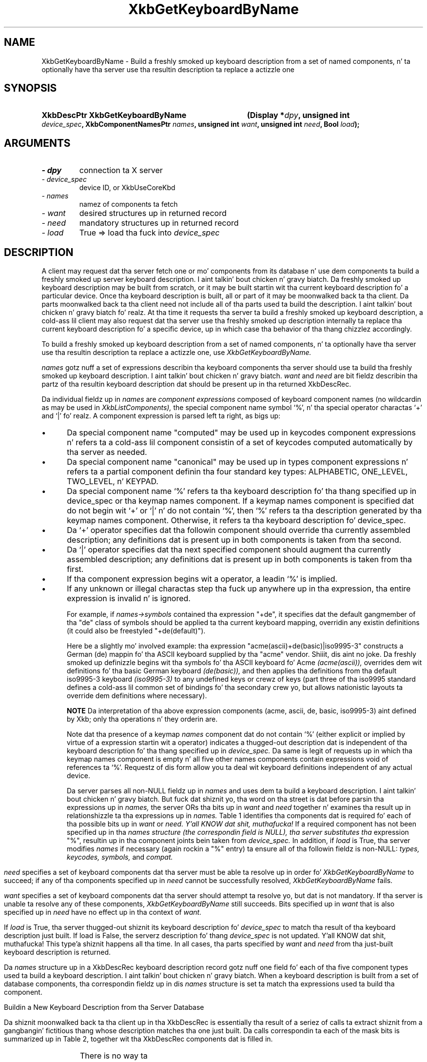 '\" t
.\" Copyright 1999 Oracle and/or its affiliates fo' realz. All muthafuckin rights reserved.
.\"
.\" Permission is hereby granted, free of charge, ta any thug obtainin a
.\" copy of dis software n' associated documentation filez (the "Software"),
.\" ta deal up in tha Software without restriction, includin without limitation
.\" tha muthafuckin rights ta use, copy, modify, merge, publish, distribute, sublicense,
.\" and/or push copiez of tha Software, n' ta permit peeps ta whom the
.\" Software is furnished ta do so, subject ta tha followin conditions:
.\"
.\" Da above copyright notice n' dis permission notice (includin tha next
.\" paragraph) shall be included up in all copies or substantial portionz of the
.\" Software.
.\"
.\" THE SOFTWARE IS PROVIDED "AS IS", WITHOUT WARRANTY OF ANY KIND, EXPRESS OR
.\" IMPLIED, INCLUDING BUT NOT LIMITED TO THE WARRANTIES OF MERCHANTABILITY,
.\" FITNESS FOR A PARTICULAR PURPOSE AND NONINFRINGEMENT.  IN NO EVENT SHALL
.\" THE AUTHORS OR COPYRIGHT HOLDERS BE LIABLE FOR ANY CLAIM, DAMAGES OR OTHER
.\" LIABILITY, WHETHER IN AN ACTION OF CONTRACT, TORT OR OTHERWISE, ARISING
.\" FROM, OUT OF OR IN CONNECTION WITH THE SOFTWARE OR THE USE OR OTHER
.\" DEALINGS IN THE SOFTWARE.
.\"
.TH XkbGetKeyboardByName 3 "libX11 1.6.1" "X Version 11" "XKB FUNCTIONS"
.SH NAME
XkbGetKeyboardByName \- Build a freshly smoked up keyboard description from a set of named 
components, n' ta optionally have tha server use tha resultin description ta 
replace a actizzle one
.SH SYNOPSIS
.HP
.B XkbDescPtr XkbGetKeyboardByName
.BI "(\^Display *" "dpy" "\^,"
.BI "unsigned int " "device_spec" "\^,"
.BI "XkbComponentNamesPtr " "names" "\^,"
.BI "unsigned int " "want" "\^,"
.BI "unsigned int " "need" "\^,"
.BI "Bool " "load" "\^);"
.if n .ti +5n
.if t .ti +.5i
.SH ARGUMENTS
.TP
.I \- dpy
connection ta X server
.TP
.I \- device_spec
device ID, or XkbUseCoreKbd
.TP
.I \- names
namez of components ta fetch
.TP
.I \- want
desired structures up in returned record
.TP
.I \- need
mandatory structures up in returned record
.TP
.I \- load
True => load tha fuck into 
.I device_spec
.SH DESCRIPTION
.LP
A client may request dat tha server fetch one or mo' components from its 
database n' use dem components ta build a freshly smoked up server keyboard description. I aint talkin' bout chicken n' gravy biatch. 
Da freshly smoked up keyboard description may be built from scratch, or it may be built 
startin wit tha current keyboard description fo' a particular device. Once tha 
keyboard description is built, all or part of it may be moonwalked back ta tha client. 
Da parts moonwalked back ta tha client need not include all of tha parts used ta build 
the description. I aint talkin' bout chicken n' gravy biatch fo' realz. At tha time it requests tha server ta build a freshly smoked up keyboard 
description, a cold-ass lil client may also request dat tha server use tha freshly smoked up description 
internally ta replace tha current keyboard description fo' a specific device, up in 
which case tha behavior of tha thang chizzlez accordingly.

To build a freshly smoked up keyboard description from a set of named components, n' ta 
optionally have tha server use tha resultin description ta replace a actizzle 
one, use 
.I XkbGetKeyboardByName.

.I names 
gotz nuff a set of expressions describin tha keyboard components tha 
server should use ta build tha freshly smoked up keyboard description. I aint talkin' bout chicken n' gravy biatch. 
.I want 
and 
.I need 
are bit fieldz describin tha partz of tha resultin keyboard description dat 
should be present up in tha returned XkbDescRec.
 
Da individual fieldz up in 
.I names 
are 
.I component expressions 
composed of keyboard component names (no wildcardin as may be used in
.I XkbListComponents), 
the special component name symbol `%', n' tha special operator charactas `+' 
and `|' fo' realz. A component expression is parsed left ta right, as bigs up:

.IP \(bu 5
Da special component name "computed" may be used up in keycodes component 
expressions n' refers ta a cold-ass lil component consistin of a set of keycodes computed 
automatically by tha server as needed.
.IP \(bu 5
Da special component name "canonical" may be used up in types component 
expressions n' refers ta a partial component definin tha four standard key 
types: ALPHABETIC, ONE_LEVEL, TWO_LEVEL, n' KEYPAD.
.IP \(bu 5
Da special component name `%' refers ta tha keyboard description fo' tha thang 
specified up in device_spec or tha keymap names component. If a keymap names 
component is specified dat do not begin wit `+' or `|' n' do not contain 
`%', then `%' refers ta tha description generated by tha keymap names component. 
Otherwise, it refers ta tha keyboard description fo' device_spec.
.IP \(bu 5
Da `+' operator specifies dat tha followin component should override tha 
currently assembled description; any definitions dat is present up in both 
components is taken from tha second.
.IP \(bu 5
Da `|' operator specifies dat tha next specified component should augment tha 
currently assembled description; any definitions dat is present up in both 
components is taken from tha first.
.IP \(bu 5
If tha component expression begins wit a operator, a leadin `%' is implied.
.IP \(bu 5
If any unknown or illegal charactas step tha fuck up anywhere up in tha expression, tha 
entire expression is invalid n' is ignored.

For example, if 
.I names->symbols 
contained tha expression "+de", it specifies dat 
the default gangmember of tha "de" class of symbols should be applied ta tha current 
keyboard mapping, overridin any existin definitions (it could also be freestyled 
"+de(default)").

Here be a slightly mo' involved example: tha expression 
"acme(ascii)+de(basic)|iso9995-3" constructs a German (de) mappin fo' tha ASCII 
keyboard supplied by tha "acme" vendor. Shiiit, dis aint no joke. Da freshly smoked up definizzle begins wit tha 
symbols fo' tha ASCII keyboard fo' Acme 
.I (acme(ascii)), 
overrides dem wit definitions fo' tha basic German keyboard 
.I (de(basic)), 
and then applies tha definitions from tha default iso9995-3 keyboard 
.I (iso9995-3) 
to any undefined keys or crewz of keys (part three of tha iso9995 standard 
defines a cold-ass lil common set of bindings fo' tha secondary crew yo, but allows nationistic 
layouts ta override dem definitions where necessary). 

.B NOTE 
Da interpretation of tha above expression components (acme, ascii, de, basic, 
iso9995-3) aint defined by Xkb; only tha operations n' they orderin are.

Note dat tha presence of a keymap 
.I names 
component dat do not contain `%' (either explicit or implied by virtue of a 
expression startin wit a operator) indicates a thugged-out description dat is 
independent of tha keyboard description fo' tha thang specified up in 
.I device_spec. 
Da same is legit of requests up in which tha keymap names component is empty n' 
all five other names components contain expressions void of references ta `%'. 
Requestz of dis form allow you ta deal wit keyboard definitions independent of 
any actual device.

Da server parses all non-NULL fieldz up in 
.I names 
and uses dem ta build a keyboard description. I aint talkin' bout chicken n' gravy biatch. But fuck dat shiznit yo, tha word on tha street is dat before parsin tha 
expressions up in 
.I names, 
the server ORs tha bits up in 
.I want 
and 
.I need 
together n' examines tha result up in relationshizzle ta tha expressions up in 
.I names. 
Table 1 identifies tha components dat is required fo' each of tha possible 
bits up in 
.I want 
or 
.I need. Y'all KNOW dat shit, muthafucka! 
If a required component has not been specified up in tha 
.I names structure (the correspondin field is NULL), tha server substitutes tha 
expression "%", resultin up in tha component joints bein taken from 
.I device_spec. 
In addition, if 
.I load 
is True, tha server modifies 
.I names 
if necessary (again rockin a "%" entry) ta ensure all of tha followin fieldz is 
non-NULL: 
.I types, keycodes, symbols, 
and 
.I compat.
.bp
.TS
c s s
l l l. 
Table 1 Want n' Need Mask Bits n' Required Names Components
_
want or need mask bit	Required names Components	value
_
XkbGBN_TypesMask	Types	(1L<<0)
XkbGBN_CompatMapMask	Compat	(1L<<1)
XkbGBN_ClientSymbolsMask	Types + Symbols + Keycodes	(1L<<2)
XkbGBN_ServerSymbolsMask	Types + Symbols + Keycodes	(1L<<3)
XkbGBN_SymbolsMask	Symbols	(1L<<1)
XkbGBN_IndicatorMapMask	Compat	(1L<<4)
XkbGBN_KeyNamesMask	Keycodes	(1L<<5)
XkbGBN_GeometryMask	Geometry	(1L<<6)
XkbGBN_OtherNamesMask	Types + Symbols + Keycodes + Compat + Geometry	(1L<<7)
XkbGBN_AllComponentsMask		(0xff)
.TE

.I need 
specifies a set of keyboard components dat tha server must be able ta 
resolve up in order fo' 
.I XkbGetKeyboardByName 
to succeed; if any of tha components specified up in 
.I need 
cannot be successfully resolved, 
.I XkbGetKeyboardByName 
fails.

.I want 
specifies a set of keyboard components dat tha server should attempt ta 
resolve yo, but dat is not mandatory. If tha server is unable ta resolve any of 
these components, 
.I XkbGetKeyboardByName 
still succeeds. Bits specified up in 
.I want 
that is also specified up in 
.I need 
have no effect up in tha context of 
.I want.

If 
.I load 
is True, tha server thugged-out shiznit its keyboard description fo' 
.I device_spec 
to match tha result of tha keyboard description just built. If load is False, 
the 
serverz description fo' thang 
.I device_spec 
is not updated. Y'all KNOW dat shit, muthafucka! This type'a shiznit happens all tha time. In all cases, tha parts specified by 
.I want 
and 
.I need 
from tha just-built keyboard description is returned.

Da 
.I names 
structure up in a XkbDescRec keyboard description record gotz nuff one field fo' 
each of tha five component types used ta build a keyboard description. I aint talkin' bout chicken n' gravy biatch. When a 
keyboard description is built from a set of database components, tha 
correspondin fieldz up in dis 
.I names 
structure is set ta match tha expressions used ta build tha component. 

Buildin a New Keyboard Description from tha Server Database

Da shiznit moonwalked back ta tha client up in tha XkbDescRec is essentially tha 
result of a seriez of calls ta extract shiznit from a gangbangin' fictitious thang 
whose description matches tha one just built. Da calls correspondin ta each of 
the mask bits is summarized up in Table 2, together wit tha XkbDescRec 
components dat is filled in.

.TS
c s s
l l l.
Table 2 XkbDescRec Components Returned fo' Valuez of Want & Needs
_
Request (want+need)	Fills up in Xkb components	Equivalent Function Call
_
XkbGBN_TypesMask	map.types	XkbGetUpdatedMap(dpy, XkbTypesMask, Xkb)
XkbGBN_ServerSymbolsMask	server	XkbGetUpdatedMap(dpy, 
XkbAllClientInfoMask, Xkb)
XkbGBN_ClientSymbolsMask	map, includin map.types	
XkbGetUpdatedMap(dpy, XkbAllServerInfoMask, Xkb)
XkbGBN_IndicatorMaps	indicators	XkbGetIndicatorMap(dpy, 
XkbAllIndicators, Xkb)
XkbGBN_CompatMapMask	compat	XkbGetCompatMap(dpy, XkbAllCompatMask, Xkb)
XkbGBN_GeometryMask	geom	XkbGetGeometry(dpy, Xkb)
XkbGBN_KeyNamesMask	names.keys	XkbGetNames(dpy, XkbKeyNamesMask |
	names.key_aliases	XkbKeyAliasesMask, Xkb)
XkbGBN_OtherNamesMask	names.keycodes	XkbGetNames(dpy, XkbAllNamesMask &	
	names.geometry	~(XkbKeyNamesMask | XkbKeyAliasesMask),
	names.symbols	Xkb)
	names.types
	map.types[*].lvl_names[*]
	names.compat
	names.vmods
	names.indicators
	names.groups
	names.radio_groups
	names.phys_symbols
.TE

There is no way ta determine which components specified up in 
.I want 
(but not up in 
.I need) 
were straight-up fetched, other than breakin tha call tha fuck into successive calls ta 
.I XkbGetKeyboardByName 
and specifyin individual components.

.I XkbGetKeyboardByName 
always sets 
.I min_key_code 
and 
.I max_key_code 
in tha returned XkbDescRec structure.

.I XkbGetKeyboardByName 
is synchronous; it sendz tha request ta tha server ta build a freshly smoked up keyboard 
description n' waits fo' tha reply. If successful, tha return value is 
non-NULL. 
.I XkbGetKeyboardByName 
generates a BadMatch protocol error if errors is encountered when buildin tha 
keyboard description.
.SH STRUCTURES
.LP
Da complete description of a Xkb keyboard is given by a XkbDescRec. Da 
component 
structures up in tha XkbDescRec represent tha major Xkb components outlined up in 
Figure 1.1.

.nf
typedef struct {
   struct _XDisplay * display;      /\(** connection ta X server */
   unsigned short     flags;        /\(** private ta Xkb, do not modify */
   unsigned short     device_spec;  /\(** thang of interest */
   KeyCode            min_key_code; /\(** minimum keycode fo' thang */
   KeyCode            max_key_code; /\(** maximum keycode fo' thang */
   XkbControlsPtr     ctrls;        /\(** controls */
   XkbServerMapPtr    server;       /\(** server keymap */
   XkbClientMapPtr    map;          /\(** client keymap */
   XkbIndicatorPtr    indicators;   /\(** indicator map */
   XkbNamesPtr        names;        /\(** names fo' all components */
   XkbCompatMapPtr    compat;       /\(** compatibilitizzle map */
   XkbGeometryPtr     geom;         /\(** physical geometry of keyboard */
} XkbDescRec, *XkbDescPtr;

.fi
Da 
.I display 
field points ta a X display structure. Da 
.I flags field is private ta tha library: modifyin 
.I flags 
may yield unpredictable thangs up in dis biatch. Da 
.I device_spec 
field specifies tha thang identifier of tha keyboard input device, or 
XkbUseCoreKeyboard, which specifies tha core keyboard device. Da 
.I min_key_code
and 
.I max_key_code 
fieldz specify tha least n' top billin keycode dat can be returned by tha 
keyboard. Y'all KNOW dat shit, muthafucka! 

Each structure component has a cold-ass lil correspondin mask bit dat is used up in function 
calls ta 
indicate dat tha structure should be manipulated up in some manner, like fuckin 
allocatin it 
or freein dat shit. These masks n' they relationshizzlez ta tha fieldz up in tha 
XkbDescRec is 
shown up in Table 3.

.TS
c s s
l l l
l l l.
Table 3 Mask Bits fo' XkbDescRec
_
Mask Bit	XkbDescRec Field	Value
_
XkbControlsMask	ctrls	(1L<<0)
XkbServerMapMask	server	(1L<<1)
XkbIClientMapMask	map	(1L<<2)
XkbIndicatorMapMask	indicators	(1L<<3)
XkbNamesMask	names	(1L<<4)
XkbCompatMapMask	compat	(1L<<5)
XkbGeometryMask	geom	(1L<<6)
XkbAllComponentsMask	All Fields	(0x7f)
.TE
.SH DIAGNOSTICS
.TP 15
.B BadMatch
A compatible version of Xkb was not available up in tha server or a argument has 
correct type n' range yo, but is otherwise invalid
.SH "SEE ALSO"
.BR XkbListComponents (3)



